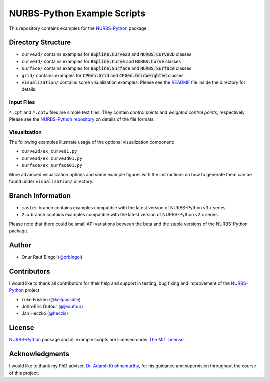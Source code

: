 NURBS-Python Example Scripts
^^^^^^^^^^^^^^^^^^^^^^^^^^^^

This repository contains examples for the NURBS-Python_ package.

Directory Structure
===================

* ``curve2d/`` contains examples for :code:`BSpline.Curve2D` and :code:`NURBS.Curve2D` classes
* ``curve3d/`` contains examples for :code:`BSpline.Curve` and :code:`NURBS.Curve` classes
* ``surface/`` contains examples for :code:`BSpline.Surface` and :code:`NURBS.Surface` classes
* ``grid/`` contains examples for :code:`CPGen.Grid` and :code:`CPGen.GridWeighted` classes
* ``visualization/`` contains some visualization examples. Please see the `README <visualization/README.md>`_ file inside the directory for details.

Input Files
-----------

``*.cpt`` and ``*.cptw`` files are simple text files. They contain *control points* and *weighted control points*,
respectively. Please see the `NURBS-Python repository <https://github.com/orbingol/NURBS-Python>`_  on details of the
file formats.

Visualization
-------------

The following examples illustrate usage of the optional visualization component:

* ``curve2d/ex_curve01.py``
* ``curve3d/ex_curve3d01.py``
* ``surface/ex_surface01.py``

More advanced visualization options and some example figures with the instructions on how to generate them can be
found under ``visualization/`` directory.

Branch Information
==================

* ``master`` branch contains examples compatible with the latest version of NURBS-Python v3.x series.
* ``2.x`` branch contains examples compatible with the latest version of NURBS-Python v2.x series.

Please note that there could be small API variations between the beta and the stable versions of the NURBS-Python package.

Author
======

* Onur Rauf Bingol (`@orbingol <https://github.com/orbingol>`_)

Contributors
============

I would like to thank all contributors for their help and support in testing, bug fixing and improvement of the NURBS-Python_
project.

* Luke Frisken (`@kellpossible <https://github.com/kellpossible>`_)
* John-Eric Dufour (`@jedufour <https://github.com/jedufour>`_)
* Jan Heczko (`@heczis <https://github.com/heczis>`_)

License
=======

NURBS-Python_ package and all example scripts are licensed under `The MIT License <LICENSE>`_.

Acknowledgments
===============

I would like to thank my PhD adviser, `Dr. Adarsh Krishnamurthy <https://www.me.iastate.edu/faculty/?user_page=adarsh>`_,
for his guidance and supervision throughout the course of this project.


.. _NURBS-Python: https://github.com/orbingol/NURBS-Python

